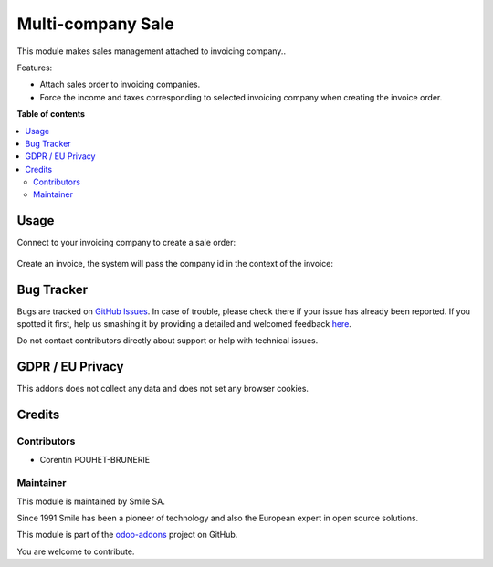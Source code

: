 ==================
Multi-company Sale
==================

.. |badge2| image:: https://img.shields.io/badge/licence-AGPL--3-blue.png
    :target: http://www.gnu.org/licenses/agpl-3.0-standalone.html
    :alt: License: AGPL-3
.. |badge3| image:: https://img.shields.io/badge/github-Smile_SA%2Fodoo_addons-lightgray.png?logo=github
    :target: https://github.com/Smile-SA/odoo_addons/tree/11.0/smile_multi_company_sale
    :alt: Smile-SA/odoo_addons

|badge2| |badge3|

This module makes sales management attached to invoicing company..

Features:

* Attach sales order to invoicing companies.
* Force the income and taxes corresponding to selected invoicing company when creating the invoice order.

**Table of contents**

.. contents::
   :local:

Usage
=====

Connect to your invoicing company to create a sale order:

.. figure:: static/description/create_sale_order.png
   :alt: Sale Order Creation
   :width: 850px

Create an invoice, the system will pass the company id in the context of the invoice:

.. figure:: static/description/create_invoice_for_SO.png
   :alt: Create invoice for sale order
   :width: 850px

.. figure:: static/description/income_account_filtered.png
   :alt: Income Account Filtered
   :width: 850px

.. figure:: static/description/customer_taxes_filtered.png
   :alt: Customer Taxes Filtered
   :width: 850px


Bug Tracker
===========

Bugs are tracked on `GitHub Issues <https://github.com/Smile-SA/odoo_addons/issues>`_.
In case of trouble, please check there if your issue has already been reported.
If you spotted it first, help us smashing it by providing a detailed and welcomed feedback
`here <https://github.com/Smile-SA/odoo_addons/issues/new?body=module:%20smile_multi_company_sale%0Aversion:%2011.0%0A%0A**Steps%20to%20reproduce**%0A-%20...%0A%0A**Current%20behavior**%0A%0A**Expected%20behavior**>`_.

Do not contact contributors directly about support or help with technical issues.

GDPR / EU Privacy
=================

This addons does not collect any data and does not set any browser cookies.

Credits
=======

Contributors
------------

* Corentin POUHET-BRUNERIE

Maintainer
----------

This module is maintained by Smile SA.

Since 1991 Smile has been a pioneer of technology and also the European expert in open source solutions.

.. image:: https://avatars0.githubusercontent.com/u/572339?s=200&v=4
   :alt: Smile SA
   :target: http://smile.fr

This module is part of the `odoo-addons <https://github.com/Smile-SA/odoo_addons>`_ project on GitHub.

You are welcome to contribute.
